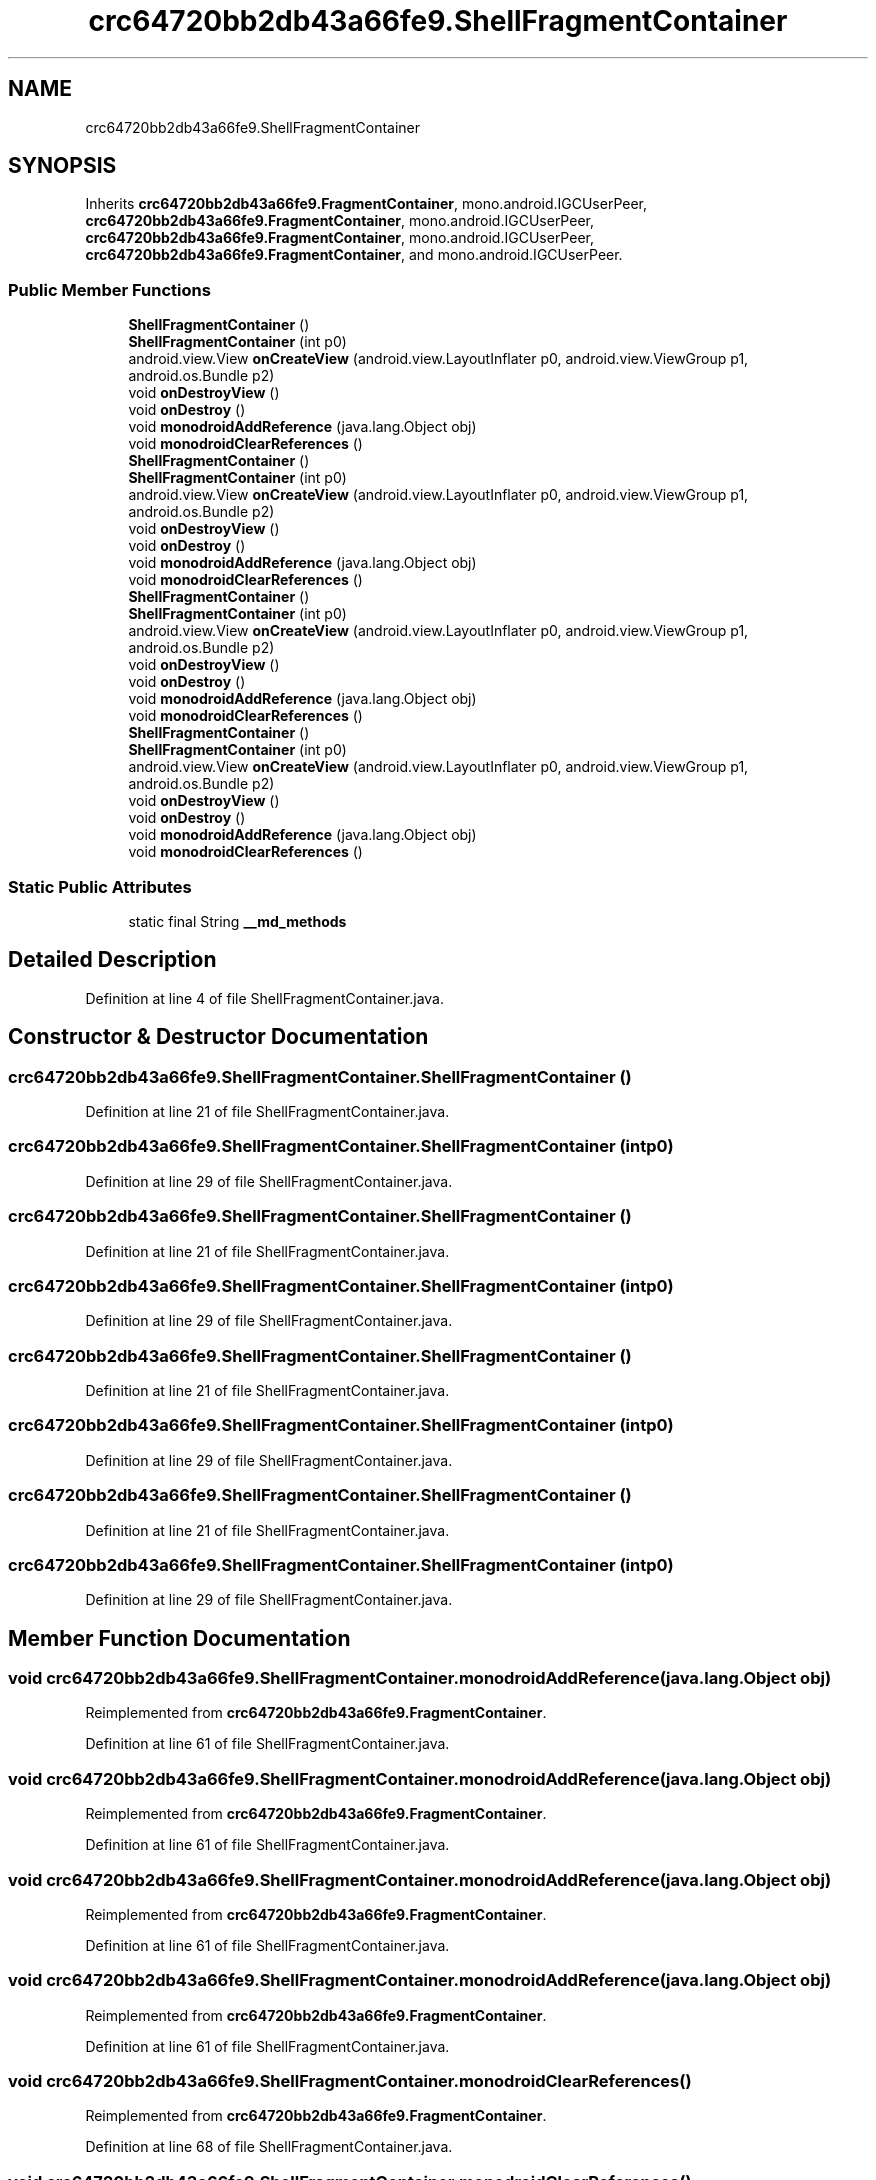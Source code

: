 .TH "crc64720bb2db43a66fe9.ShellFragmentContainer" 3 "Thu Apr 29 2021" "Version 1.0" "Green Quake" \" -*- nroff -*-
.ad l
.nh
.SH NAME
crc64720bb2db43a66fe9.ShellFragmentContainer
.SH SYNOPSIS
.br
.PP
.PP
Inherits \fBcrc64720bb2db43a66fe9\&.FragmentContainer\fP, mono\&.android\&.IGCUserPeer, \fBcrc64720bb2db43a66fe9\&.FragmentContainer\fP, mono\&.android\&.IGCUserPeer, \fBcrc64720bb2db43a66fe9\&.FragmentContainer\fP, mono\&.android\&.IGCUserPeer, \fBcrc64720bb2db43a66fe9\&.FragmentContainer\fP, and mono\&.android\&.IGCUserPeer\&.
.SS "Public Member Functions"

.in +1c
.ti -1c
.RI "\fBShellFragmentContainer\fP ()"
.br
.ti -1c
.RI "\fBShellFragmentContainer\fP (int p0)"
.br
.ti -1c
.RI "android\&.view\&.View \fBonCreateView\fP (android\&.view\&.LayoutInflater p0, android\&.view\&.ViewGroup p1, android\&.os\&.Bundle p2)"
.br
.ti -1c
.RI "void \fBonDestroyView\fP ()"
.br
.ti -1c
.RI "void \fBonDestroy\fP ()"
.br
.ti -1c
.RI "void \fBmonodroidAddReference\fP (java\&.lang\&.Object obj)"
.br
.ti -1c
.RI "void \fBmonodroidClearReferences\fP ()"
.br
.ti -1c
.RI "\fBShellFragmentContainer\fP ()"
.br
.ti -1c
.RI "\fBShellFragmentContainer\fP (int p0)"
.br
.ti -1c
.RI "android\&.view\&.View \fBonCreateView\fP (android\&.view\&.LayoutInflater p0, android\&.view\&.ViewGroup p1, android\&.os\&.Bundle p2)"
.br
.ti -1c
.RI "void \fBonDestroyView\fP ()"
.br
.ti -1c
.RI "void \fBonDestroy\fP ()"
.br
.ti -1c
.RI "void \fBmonodroidAddReference\fP (java\&.lang\&.Object obj)"
.br
.ti -1c
.RI "void \fBmonodroidClearReferences\fP ()"
.br
.ti -1c
.RI "\fBShellFragmentContainer\fP ()"
.br
.ti -1c
.RI "\fBShellFragmentContainer\fP (int p0)"
.br
.ti -1c
.RI "android\&.view\&.View \fBonCreateView\fP (android\&.view\&.LayoutInflater p0, android\&.view\&.ViewGroup p1, android\&.os\&.Bundle p2)"
.br
.ti -1c
.RI "void \fBonDestroyView\fP ()"
.br
.ti -1c
.RI "void \fBonDestroy\fP ()"
.br
.ti -1c
.RI "void \fBmonodroidAddReference\fP (java\&.lang\&.Object obj)"
.br
.ti -1c
.RI "void \fBmonodroidClearReferences\fP ()"
.br
.ti -1c
.RI "\fBShellFragmentContainer\fP ()"
.br
.ti -1c
.RI "\fBShellFragmentContainer\fP (int p0)"
.br
.ti -1c
.RI "android\&.view\&.View \fBonCreateView\fP (android\&.view\&.LayoutInflater p0, android\&.view\&.ViewGroup p1, android\&.os\&.Bundle p2)"
.br
.ti -1c
.RI "void \fBonDestroyView\fP ()"
.br
.ti -1c
.RI "void \fBonDestroy\fP ()"
.br
.ti -1c
.RI "void \fBmonodroidAddReference\fP (java\&.lang\&.Object obj)"
.br
.ti -1c
.RI "void \fBmonodroidClearReferences\fP ()"
.br
.in -1c
.SS "Static Public Attributes"

.in +1c
.ti -1c
.RI "static final String \fB__md_methods\fP"
.br
.in -1c
.SH "Detailed Description"
.PP 
Definition at line 4 of file ShellFragmentContainer\&.java\&.
.SH "Constructor & Destructor Documentation"
.PP 
.SS "crc64720bb2db43a66fe9\&.ShellFragmentContainer\&.ShellFragmentContainer ()"

.PP
Definition at line 21 of file ShellFragmentContainer\&.java\&.
.SS "crc64720bb2db43a66fe9\&.ShellFragmentContainer\&.ShellFragmentContainer (int p0)"

.PP
Definition at line 29 of file ShellFragmentContainer\&.java\&.
.SS "crc64720bb2db43a66fe9\&.ShellFragmentContainer\&.ShellFragmentContainer ()"

.PP
Definition at line 21 of file ShellFragmentContainer\&.java\&.
.SS "crc64720bb2db43a66fe9\&.ShellFragmentContainer\&.ShellFragmentContainer (int p0)"

.PP
Definition at line 29 of file ShellFragmentContainer\&.java\&.
.SS "crc64720bb2db43a66fe9\&.ShellFragmentContainer\&.ShellFragmentContainer ()"

.PP
Definition at line 21 of file ShellFragmentContainer\&.java\&.
.SS "crc64720bb2db43a66fe9\&.ShellFragmentContainer\&.ShellFragmentContainer (int p0)"

.PP
Definition at line 29 of file ShellFragmentContainer\&.java\&.
.SS "crc64720bb2db43a66fe9\&.ShellFragmentContainer\&.ShellFragmentContainer ()"

.PP
Definition at line 21 of file ShellFragmentContainer\&.java\&.
.SS "crc64720bb2db43a66fe9\&.ShellFragmentContainer\&.ShellFragmentContainer (int p0)"

.PP
Definition at line 29 of file ShellFragmentContainer\&.java\&.
.SH "Member Function Documentation"
.PP 
.SS "void crc64720bb2db43a66fe9\&.ShellFragmentContainer\&.monodroidAddReference (java\&.lang\&.Object obj)"

.PP
Reimplemented from \fBcrc64720bb2db43a66fe9\&.FragmentContainer\fP\&.
.PP
Definition at line 61 of file ShellFragmentContainer\&.java\&.
.SS "void crc64720bb2db43a66fe9\&.ShellFragmentContainer\&.monodroidAddReference (java\&.lang\&.Object obj)"

.PP
Reimplemented from \fBcrc64720bb2db43a66fe9\&.FragmentContainer\fP\&.
.PP
Definition at line 61 of file ShellFragmentContainer\&.java\&.
.SS "void crc64720bb2db43a66fe9\&.ShellFragmentContainer\&.monodroidAddReference (java\&.lang\&.Object obj)"

.PP
Reimplemented from \fBcrc64720bb2db43a66fe9\&.FragmentContainer\fP\&.
.PP
Definition at line 61 of file ShellFragmentContainer\&.java\&.
.SS "void crc64720bb2db43a66fe9\&.ShellFragmentContainer\&.monodroidAddReference (java\&.lang\&.Object obj)"

.PP
Reimplemented from \fBcrc64720bb2db43a66fe9\&.FragmentContainer\fP\&.
.PP
Definition at line 61 of file ShellFragmentContainer\&.java\&.
.SS "void crc64720bb2db43a66fe9\&.ShellFragmentContainer\&.monodroidClearReferences ()"

.PP
Reimplemented from \fBcrc64720bb2db43a66fe9\&.FragmentContainer\fP\&.
.PP
Definition at line 68 of file ShellFragmentContainer\&.java\&.
.SS "void crc64720bb2db43a66fe9\&.ShellFragmentContainer\&.monodroidClearReferences ()"

.PP
Reimplemented from \fBcrc64720bb2db43a66fe9\&.FragmentContainer\fP\&.
.PP
Definition at line 68 of file ShellFragmentContainer\&.java\&.
.SS "void crc64720bb2db43a66fe9\&.ShellFragmentContainer\&.monodroidClearReferences ()"

.PP
Reimplemented from \fBcrc64720bb2db43a66fe9\&.FragmentContainer\fP\&.
.PP
Definition at line 68 of file ShellFragmentContainer\&.java\&.
.SS "void crc64720bb2db43a66fe9\&.ShellFragmentContainer\&.monodroidClearReferences ()"

.PP
Reimplemented from \fBcrc64720bb2db43a66fe9\&.FragmentContainer\fP\&.
.PP
Definition at line 68 of file ShellFragmentContainer\&.java\&.
.SS "android\&.view\&.View crc64720bb2db43a66fe9\&.ShellFragmentContainer\&.onCreateView (android\&.view\&.LayoutInflater p0, android\&.view\&.ViewGroup p1, android\&.os\&.Bundle p2)"

.PP
Reimplemented from \fBcrc64720bb2db43a66fe9\&.FragmentContainer\fP\&.
.PP
Definition at line 37 of file ShellFragmentContainer\&.java\&.
.SS "android\&.view\&.View crc64720bb2db43a66fe9\&.ShellFragmentContainer\&.onCreateView (android\&.view\&.LayoutInflater p0, android\&.view\&.ViewGroup p1, android\&.os\&.Bundle p2)"

.PP
Reimplemented from \fBcrc64720bb2db43a66fe9\&.FragmentContainer\fP\&.
.PP
Definition at line 37 of file ShellFragmentContainer\&.java\&.
.SS "android\&.view\&.View crc64720bb2db43a66fe9\&.ShellFragmentContainer\&.onCreateView (android\&.view\&.LayoutInflater p0, android\&.view\&.ViewGroup p1, android\&.os\&.Bundle p2)"

.PP
Reimplemented from \fBcrc64720bb2db43a66fe9\&.FragmentContainer\fP\&.
.PP
Definition at line 37 of file ShellFragmentContainer\&.java\&.
.SS "android\&.view\&.View crc64720bb2db43a66fe9\&.ShellFragmentContainer\&.onCreateView (android\&.view\&.LayoutInflater p0, android\&.view\&.ViewGroup p1, android\&.os\&.Bundle p2)"

.PP
Reimplemented from \fBcrc64720bb2db43a66fe9\&.FragmentContainer\fP\&.
.PP
Definition at line 37 of file ShellFragmentContainer\&.java\&.
.SS "void crc64720bb2db43a66fe9\&.ShellFragmentContainer\&.onDestroy ()"

.PP
Definition at line 53 of file ShellFragmentContainer\&.java\&.
.SS "void crc64720bb2db43a66fe9\&.ShellFragmentContainer\&.onDestroy ()"

.PP
Definition at line 53 of file ShellFragmentContainer\&.java\&.
.SS "void crc64720bb2db43a66fe9\&.ShellFragmentContainer\&.onDestroy ()"

.PP
Definition at line 53 of file ShellFragmentContainer\&.java\&.
.SS "void crc64720bb2db43a66fe9\&.ShellFragmentContainer\&.onDestroy ()"

.PP
Definition at line 53 of file ShellFragmentContainer\&.java\&.
.SS "void crc64720bb2db43a66fe9\&.ShellFragmentContainer\&.onDestroyView ()"

.PP
Reimplemented from \fBcrc64720bb2db43a66fe9\&.FragmentContainer\fP\&.
.PP
Definition at line 45 of file ShellFragmentContainer\&.java\&.
.SS "void crc64720bb2db43a66fe9\&.ShellFragmentContainer\&.onDestroyView ()"

.PP
Reimplemented from \fBcrc64720bb2db43a66fe9\&.FragmentContainer\fP\&.
.PP
Definition at line 45 of file ShellFragmentContainer\&.java\&.
.SS "void crc64720bb2db43a66fe9\&.ShellFragmentContainer\&.onDestroyView ()"

.PP
Reimplemented from \fBcrc64720bb2db43a66fe9\&.FragmentContainer\fP\&.
.PP
Definition at line 45 of file ShellFragmentContainer\&.java\&.
.SS "void crc64720bb2db43a66fe9\&.ShellFragmentContainer\&.onDestroyView ()"

.PP
Reimplemented from \fBcrc64720bb2db43a66fe9\&.FragmentContainer\fP\&.
.PP
Definition at line 45 of file ShellFragmentContainer\&.java\&.
.SH "Member Data Documentation"
.PP 
.SS "static final String crc64720bb2db43a66fe9\&.ShellFragmentContainer\&.__md_methods\fC [static]\fP"
@hide 
.PP
Definition at line 10 of file ShellFragmentContainer\&.java\&.

.SH "Author"
.PP 
Generated automatically by Doxygen for Green Quake from the source code\&.
